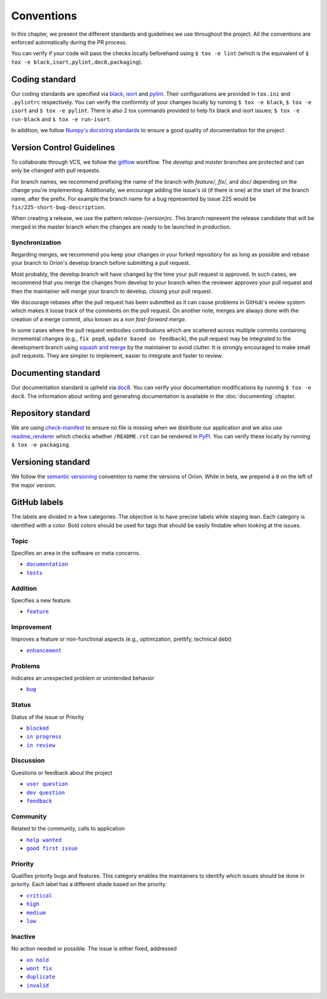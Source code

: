 ***********
Conventions
***********

In this chapter, we present the different standards and guidelines we use throughout the project.
All the conventions are enforced automatically during the PR process.

You can verify if your code will pass the checks locally beforehand using ``$ tox -e lint`` (which
is the equivalent of ``$ tox -e black,isort,pylint,doc8,packaging``).

.. _standard-coding:

Coding standard
===============

Our coding standards are specified via black_, isort_ and pylint_. Their configurations are provided in
``tox.ini`` and ``.pylintrc`` respectively. You can verify the conformity of your changes locally
by running ``$ tox -e black``, ``$ tox -e isort`` and ``$ tox -e pylint``. There is also 2 tox commands
provided to help fix black and isort issues; ``$ tox -e run-black`` and ``$ tox -e run-isort``.

In addition, we follow `Numpy's docstring standards
<https://numpydoc.readthedocs.io/en/latest/format.html#docstring-standard>`_ to ensure a good
quality of documentation for the project.

.. _standard-vcs:

Version Control Guidelines
==========================

To collaborate through VCS, we follow the
`gitflow <https://www.atlassian.com/git/tutorials/comparing-workflows/gitflow-workflow>`_
workflow. The *develop* and *master* branches are protected and can only be changed with pull
requests.

For branch names, we recommend prefixing the name of the branch with *feature/*, *fix/*, and
*doc/* depending on the change you're implementing. Additionally, we encourage adding the issue's id
(if there is one) at the start of the branch name, after the prefix. For example the branch name for
a bug represented by issue 225 would be ``fix/225-short-bug-description``.

When creating a release, we use the pattern *release-{version}rc*. This branch represent the release
candidate that will be merged in the master branch when the changes are ready to be launched in
production.

Synchronization
---------------
Regarding merges, we recommend you keep your changes in your forked repository for as long as
possible and rebase your branch to Oríon's develop branch before submitting a pull request.

Most probably, the develop branch will have changed by the time your pull request is approved. In
such cases, we recommend that you merge the changes from develop to your branch when the reviewer
approves your pull request and then the maintainer will merge your branch to develop, closing your
pull request.

We discourage rebases after the pull request has been submitted as it can cause problems in
GitHub's review system which makes it loose track of the comments on the pull request. On another
note, merges are always done with the creation of a merge commit, also known as a *non fast-forward
merge*.

In some cases where the pull request embodies contributions which are scattered across multiple
commits containing incremental changes (e.g., ``fix pep8``, ``update based on feedback``), the pull
request may be integrated to the development branch using `squash and merge <https://help.github.com/en/github/collaborating-with-issues-and-pull-requests/about-pull-request-merges#squash-and-merge-your-pull-request-commits>`_
by the maintainer to avoid clutter. It is strongly encouraged to make small pull requests. They are
simpler to implement, easier to integrate and faster to review.

.. _standard-documenting:

Documenting standard
====================

Our documentation standard is upheld via doc8_. You can verify your documentation modifications by
running ``$ tox -e doc8``. The information about writing and generating documentation is available
in the :doc:`documenting` chapter.

.. _standard-repository:

Repository standard
===================

We are using check-manifest_ to ensure no file is missing when we distribute our application and we
also use readme_renderer_ which checks whether ``/README.rst`` can be rendered in PyPI_.
You can verify these locally by running ``$ tox -e packaging``.

Versioning standard
===================

We follow the `semantic versioning <https://semver.org/>`_ convention to name the versions of Oríon.
While in beta, we prepend a ``0`` on the left of the major version.

GitHub labels
=============

The labels are divided in a few categories.
The objective is to have precise labels while staying lean.
Each category is identified with a color.
Bold colors should be used for tags that should be easily findable when looking at the issues.

Topic
-----

Specifies an area in the software or meta concerns.

* |documentation|_
* |tests|_

.. |documentation| replace:: ``documentation``
.. |tests| replace:: ``tests``
.. _documentation: https://github.com/Epistimio/orion/labels/documentation
.. _tests: https://github.com/Epistimio/orion/labels/tests

Addition
--------

Specifies a new feature.

* |feature|_

.. |feature| replace:: ``feature``
.. _feature: https://github.com/Epistimio/orion/labels/feature

Improvement
-----------

Improves a feature or non-functional aspects (e.g., optimization, prettify, technical debt)

* |enhancement|_

.. |enhancement| replace:: ``enhancement``
.. _enhancement: https://github.com/Epistimio/orion/labels/enhancement

Problems
--------

Indicates an unexpected problem or unintended behavior

* |bug|_

.. |bug| replace:: ``bug``
.. _bug: https://github.com/Epistimio/orion/labels/bug

Status
------

Status of the issue or Priority

* |blocked|_
* |in progress|_
* |in review|_

.. |blocked| replace:: ``blocked``
.. _blocked: https://github.com/Epistimio/orion/labels/blocked
.. |in progress| replace:: ``in progress``
.. _in progress: https://github.com/Epistimio/orion/labels/in%20progress
.. |in review| replace:: ``in review``
.. _in review: https://github.com/Epistimio/orion/labels/in%20review

Discussion
----------

Questions or feedback about the project

* |user question|_
* |dev question|_
* |feedback|_

.. |user question| replace:: ``user question``
.. _user question: https://github.com/Epistimio/orion/labels/user%20question
.. |dev question| replace:: ``dev question``
.. _dev question: https://github.com/Epistimio/orion/labels/dev%20question
.. |feedback| replace:: ``feedback``
.. _feedback: https://github.com/Epistimio/orion/labels/feedback

Community
---------

Related to the community, calls to application

* |help wanted|_
* |good first issue|_

.. |help wanted| replace:: ``help wanted``
.. _help wanted: https://github.com/Epistimio/orion/labels/help%20wanted
.. |good first issue| replace:: ``good first issue``
.. _good first issue: https://github.com/Epistimio/orion/labels/good%20first%20issue

Priority
--------

Qualifies priority bugs and features.
This category enables the maintainers to identify which issues should be done in priority.
Each label has a different shade based on the priority.

* |critical|_
* |high|_
* |medium|_
* |low|_

.. |critical| replace:: ``critical``
.. _critical: https://github.com/Epistimio/orion/labels/critical
.. |high| replace:: ``high``
.. _high: https://github.com/Epistimio/orion/labels/high
.. |medium| replace:: ``medium``
.. _medium: https://github.com/Epistimio/orion/labels/medium
.. |low| replace:: ``low``
.. _low: https://github.com/Epistimio/orion/labels/low

Inactive
--------

No action needed or possible. The issue is either fixed, addressed

* |on hold|_
* |wont fix|_
* |duplicate|_
* |invalid|_

.. |on hold| replace:: ``on hold``
.. _on hold: https://github.com/Epistimio/orion/labels/on%20hold
.. |wont fix| replace:: ``wont fix``
.. _wont fix: https://github.com/Epistimio/orion/labels/wont%20fix
.. |duplicate| replace:: ``duplicate``
.. _duplicate: https://github.com/Epistimio/orion/labels/duplicate
.. |invalid| replace:: ``invalid``
.. _invalid: https://github.com/Epistimio/orion/labels/invalid

.. _Github: https://github.com
.. _doc8: https://pypi.org/project/doc8/
.. _black: https://black.readthedocs.io/en/stable/
.. _isort: https://pycqa.github.io/isort/
.. _pylint: https://www.pylint.org/
.. _check-manifest: https://pypi.org/project/check-manifest/
.. _readme_renderer: https://pypi.org/project/readme_renderer/
.. _PyPI: https://pypi.org/
